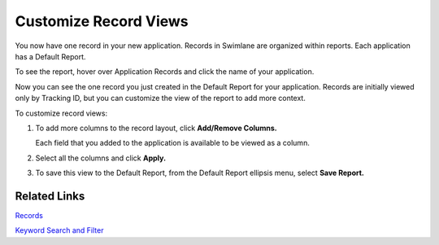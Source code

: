 Customize Record Views
======================

You now have one record in your new application. Records in Swimlane are
organized within reports. Each application has a Default Report.

To see the report, hover over Application Records and click the name of
your application.

|image1|

Now you can see the one record you just created in the Default Report
for your application. Records are initially viewed only by Tracking ID,
but you can customize the view of the report to add more context.

To customize record views:

#. To add more columns to the record layout, click **Add/Remove
   Columns.**

   |image2|

   Each field that you added to the application is available to be
   viewed as a column.

#. Select all the columns and click **Apply.**

   |image3|

#. To save this view to the Default Report, from the Default Report
   ellipsis menu, select **Save Report.**

   |image4|

Related Links
-------------

`Records <../../user-guide/records/records.htm>`__

`Keyword Search and
Filter <../../user-guide/reports/keyword-search-and-filter.htm>`__

.. |image1| image:: ../../Resources/Images/records-selection.png
.. |image2| image:: ../../Resources/Images/add-remove-columns.png
.. |image3| image:: ../../Resources/Images/one-record-view.png
.. |image4| image:: ../../Resources/Images/save-default.png
